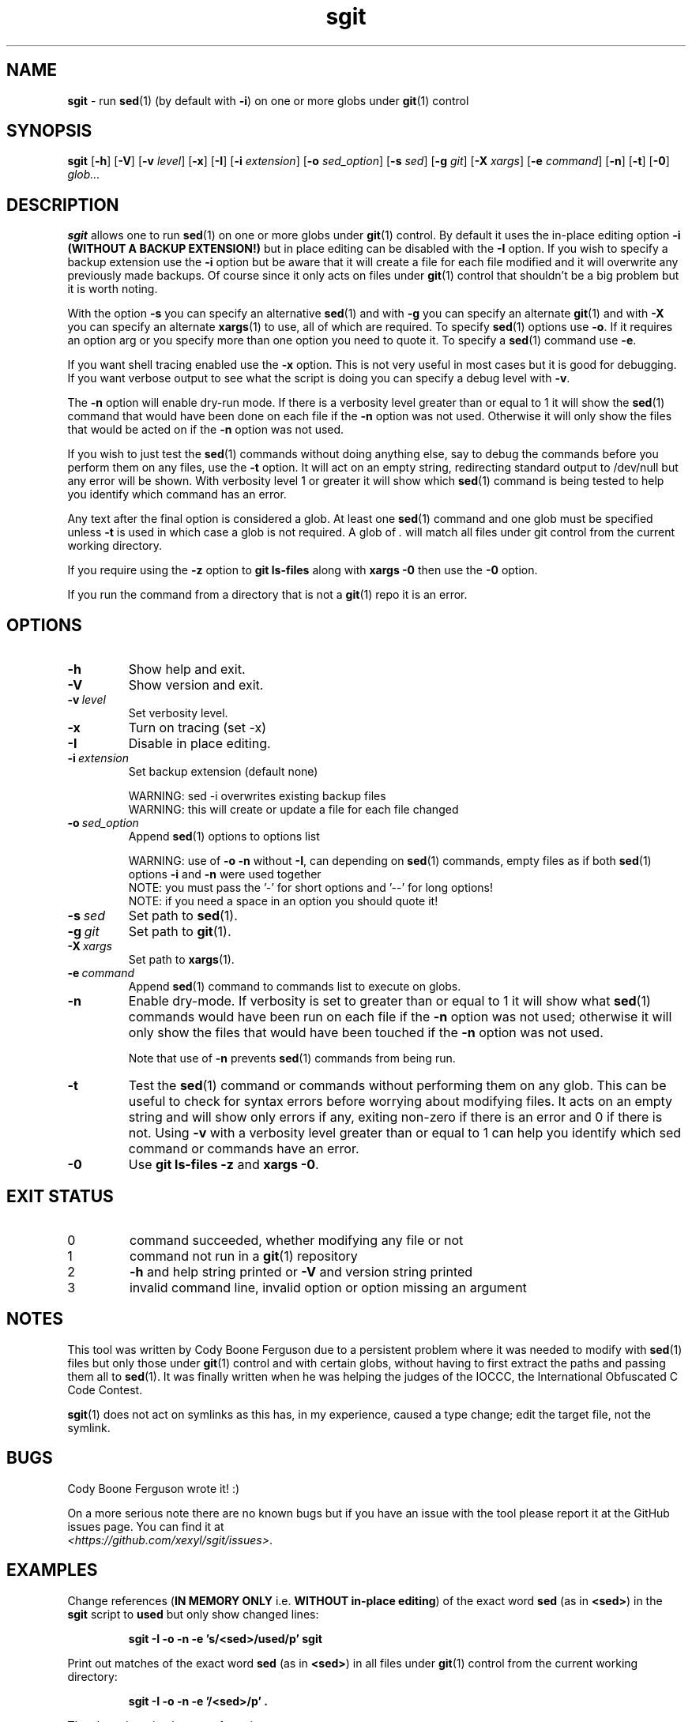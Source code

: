.\" section 1 man page for sgit
.\"
.\" sgit was written by Cody Boone Ferguson in 2023.
.\"
.\" This is dedicated to the IOCCC (https://www.ioccc.org), the IOCCC judges
.\" (https://www.ioccc.org/judges.html), especially Landon Curt Noll
.\" (http://www.isthe.com/chongo/) for the friendship, telling me stories and
.\" jokes, telling me history of different things about Unix, C and other things
.\" and giving me the wonderful opportunity to help so much with the IOCCC -
.\" prompting me to write this tool - and above all my dear Mum Dianne and my
.\" wonderful cousin Dani.
.\"
.TH sgit 1 "06 November 2024" "sgit" ""
.SH NAME
.B sgit
\- run 
.BR sed (1)
(by default with
.BR \-i )
on one or more globs under
.BR git (1)
control
.SH SYNOPSIS
.B sgit
.RB [\| \-h \|]
.RB [\| \-V \|]
.RB [\| \-v
.IR level \|]
.RB [\| \-x \|]
.RB [\| \-I \|]
.RB [\| \-i
.IR extension \|]
.RB [\| \-o
.IR sed_option \|]
.RB [\| \-s
.IR sed \|]
.RB [\| \-g
.IR git \|]
.RB [\| \-X
.IR xargs \|]
.RB [\| \-e
.IR command \|]
.RB [\| \-n \|]
.RB [\| \-t \|]
.RB [\| \-0 \|]
.IR glob...
.SH DESCRIPTION
.B sgit
allows one to run
.BR sed (1)
on one or more globs under
.BR git (1)
control.
By default it uses the in-place editing option
.B \-i (WITHOUT A BACKUP EXTENSION!)
but in place editing can be disabled with the
.B \-I
option.
If you wish to specify a backup extension use the
.B \-i
option but be aware that it will create a file for each file modified and it will overwrite any previously made backups.
Of course since it only acts on files under
.BR git (1)
control that shouldn't be a big problem but it is worth noting.
.PP
With the option
.B \-s
you can specify an alternative
.BR sed (1)
and with
.B \-g
you can specify an alternate
.BR git (1)
and with
.B \-X
you can specify an alternate
.BR xargs (1)
to use, all of which are required.
To specify
.BR sed (1)
options use
.BR \-o .
If it requires an option arg or you specify more than one option you need to quote it.
To specify a
.BR sed (1)
command use
.BR \-e .
.PP
If you want shell tracing enabled use the
.B \-x
option.
This is not very useful in most cases but it is good for debugging.
If you want verbose output to see what the script is doing you can specify a debug level with
.BR \-v .
.PP
The
.B \-n
option will enable dry\-run mode.
If there is a verbosity level greater than or equal to 1 it will show the
.BR sed (1)
command that would have been done on each file if the
.B \-n
option was not used.
Otherwise it will only show the files that would be acted on if the
.B \-n
option was not used.
.PP
If you wish to just test the
.BR sed (1)
commands without doing anything else, say to debug the commands before you perform them on any files, use the
.B \-t
option.
It will act on an empty string, redirecting standard output to /dev/null but any error will be shown.
With verbosity level 1 or greater it will show which
.BR sed (1)
command is being tested to help you identify which command has an error.
.PP
Any text after the final option is considered a glob.
At least one
.BR sed (1)
command and one glob must be specified unless
.B \-t
is used in which case a glob is not required.
A glob of
.I .
will match all files under git control from the current working directory.
.PP
If you require using the
.B \-z
option to
.B git ls\-files
along with
.B xargs \-0
then use the
.B \-0
option.
.PP
If you run the command from a directory that is not a
.BR git (1)
repo it is an error.
.SH OPTIONS
.TP
.B \-h
Show help and exit.
.TP
.B \-V
Show version and exit.
.TP
.BI \-v\  level
Set verbosity level.
.TP
.B \-x
Turn on tracing (set \-x)
.TP
.B \-I
Disable in place editing.
.TP
.BI \-i\  extension
Set backup extension (default none)
.RS
.PP
WARNING: sed \-i overwrites existing backup files
.br
WARNING: this will create or update a file for each file changed
.RE
.TP
.BI \-o\  sed_option
Append
.BR sed (1)
options to options list
.RS
.PP
WARNING: use of 
.B \-o \-n
without 
.BR \-I ,
can depending on
.BR sed (1)
commands, empty files as if both
.BR sed (1)
options
.B \-i
and
.B \-n
were used together
.br
NOTE: you must pass the '-' for short options and '--' for long options!
.br
NOTE: if you need a space in an option you should quote it!
.RE
.TP
.BI \-s\  sed
Set path to
.BR sed (1).
.TP
.BI \-g\  git
Set path to
.BR git (1).
.TP
.BI \-X\  xargs
Set path to
.BR xargs (1).
.TP
.BI \-e\  command
Append
.BR sed (1)
command to commands list to execute on globs.
.TP
.B \-n
Enable dry-mode.
If verbosity is set to greater than or equal to 1 it will show what
.BR sed (1)
commands would have been run on each file if the
.B \-n
option was not used; otherwise it will only show the files that would have been touched if the
.B \-n
option was not used.
.RS
.PP
Note that use of
.B \-n
prevents
.BR sed (1)
commands from being run.
.RE
.TP
.B \-t
Test the
.BR sed (1)
command or commands without performing them on any glob.
This can be useful to check for syntax errors before worrying about modifying files.
It acts on an empty string and will show only errors if any, exiting non-zero if there is an error and 0 if there is not.
Using
.B \-v
with a verbosity level greater than or equal to 1 can help you identify which sed command or commands have an error.
.TP
.B \-0
Use
.B git ls\-files \-z
and
.B xargs \-0\c
\&.

.SH EXIT STATUS
.TP
0
command succeeded, whether modifying any file or not
.TQ
1
command not run in a
.BR git (1)
repository
.TQ
2
.B \-h
and help string printed or
.B \-V
and version string printed
.TQ
3
invalid command line, invalid option or option missing an argument
.SH NOTES
.PP
This tool was written by Cody Boone Ferguson due to a persistent problem where it was needed to modify with
.BR sed (1)
files but only those under
.BR git (1)
control and with certain globs, without having to first extract the paths and passing them all to
.BR sed (1).
It was finally written when he was helping the judges of the IOCCC, the International Obfuscated C Code Contest.
.PP
.BR sgit (1)
does not act on symlinks as this has, in my experience, caused a type change; edit the target file, not the symlink.
.SH BUGS
.PP
Cody Boone Ferguson wrote it! :)
.PP
On a more serious note there are no known bugs but if you have an issue with the tool please report it at the GitHub issues page.
You can find it at
.br
.IR <https://github.com/xexyl/sgit/issues> .
.SH EXAMPLES
.PP
Change references (\c
.B IN MEMORY ONLY
i.e. \fBWITHOUT in\-place editing\fP\c
) of the exact word
.B sed
(as in \c
.BR \\\\<sed\\\\> )
in the
.B sgit
script to
.B used
but only show changed lines:
.IR
.sp
.RS
.ft B
sgit -I -o -n -e 's/\<sed\>/used/p' sgit
.ft R
.RE
.PP
Print out matches of the exact word
.B sed
(as in \c
.BR \\\\<sed\\\\> )
in all files under
.BR git (1)
control from the current working directory:
.IR
.sp
.RS
.ft B
sgit -I -o -n -e '/\<sed\>/p' .
.ft R
.sp
.RE
The above is a simpler way of running:
.IR
.sp
.RS
.ft B
git --no-pager grep -h -E '\<sed\>'|sed 's/^[0-9]*://g'
.ft R
.RE
.sp
.PP
With tracing enabled, change references of the exact word
.B sed
(as in \c
.BR \\\\<sed\\\\> )
in this file and save it:
.sp
.RS
.ft B
sgit -e 's/\<sed\>/used/g' -x sgit.1
.ft R
.RE
.PP
For more examples see the following link:
.IR \<https://github.com/xexyl/sgit#examples\>
.SH AUTHOR
Cody Boone Ferguson
.SH SEE ALSO
For additional details including the history, script history and other things about the tool, see:
.IR \<https://github.com/xexyl/sgit#readme\>

